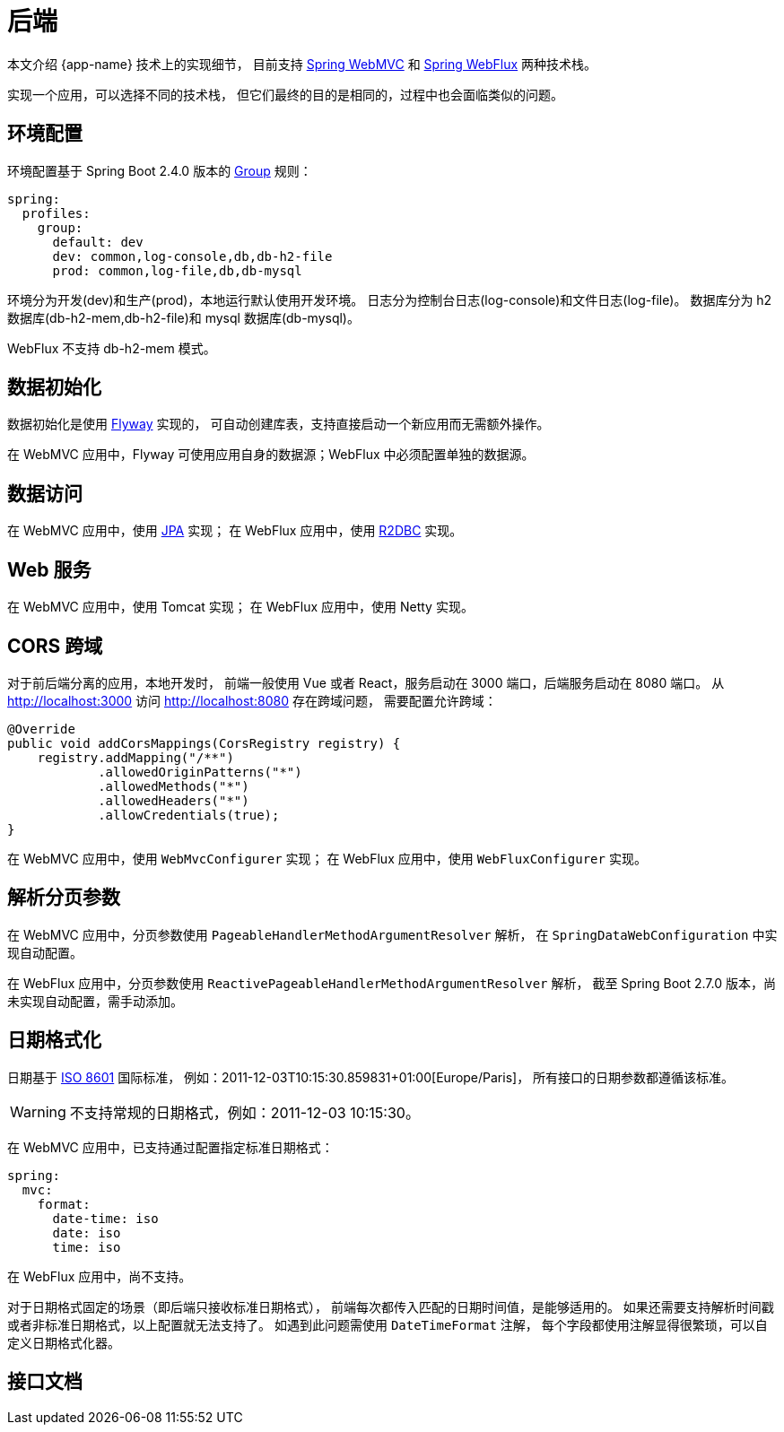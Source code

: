 = 后端

本文介绍 {app-name} 技术上的实现细节，
目前支持 https://docs.spring.io/spring-framework/docs/current/reference/html/web.html#spring-web[Spring WebMVC^] 和 https://docs.spring.io/spring-framework/docs/current/reference/html/web-reactive.html#spring-webflux[Spring WebFlux^] 两种技术栈。

// @formatter:off
实现一个应用，可以选择不同的技术栈，
但它们最终的目的是相同的，过程中也会面临类似的问题。

== 环境配置

环境配置基于 Spring Boot 2.4.0 版本的 https://spring.io/blog/2020/08/14/config-file-processing-in-spring-boot-2-4[Group^] 规则：

[source%nowrap,yaml]
----
spring:
  profiles:
    group:
      default: dev
      dev: common,log-console,db,db-h2-file
      prod: common,log-file,db,db-mysql
----

环境分为开发(dev)和生产(prod)，本地运行默认使用开发环境。
日志分为控制台日志(log-console)和文件日志(log-file)。
数据库分为 h2 数据库(db-h2-mem,db-h2-file)和 mysql 数据库(db-mysql)。

WebFlux 不支持 db-h2-mem 模式。

== 数据初始化

数据初始化是使用 https://flywaydb.org/documentation/getstarted/[Flyway^] 实现的，
可自动创建库表，支持直接启动一个新应用而无需额外操作。

在 WebMVC 应用中，Flyway 可使用应用自身的数据源；WebFlux 中必须配置单独的数据源。

== 数据访问

在 WebMVC 应用中，使用 https://spring.io/projects/spring-data-jpa[JPA^] 实现；
在 WebFlux 应用中，使用 https://spring.io/projects/spring-data-r2dbc[R2DBC^] 实现。

== Web 服务

在 WebMVC 应用中，使用 Tomcat 实现；
在 WebFlux 应用中，使用 Netty 实现。

== CORS 跨域

对于前后端分离的应用，本地开发时，
前端一般使用 Vue 或者 React，服务启动在 3000 端口，后端服务启动在 8080 端口。
从 http://localhost:3000 访问 http://localhost:8080 存在跨域问题，
需要配置允许跨域：

[source%nowrap,java]
----
@Override
public void addCorsMappings(CorsRegistry registry) {
    registry.addMapping("/**")
            .allowedOriginPatterns("*")
            .allowedMethods("*")
            .allowedHeaders("*")
            .allowCredentials(true);
}
----

在 WebMVC 应用中，使用 `WebMvcConfigurer` 实现；
在 WebFlux 应用中，使用 `WebFluxConfigurer` 实现。

== 解析分页参数

在 WebMVC 应用中，分页参数使用 `PageableHandlerMethodArgumentResolver` 解析，
在 `SpringDataWebConfiguration` 中实现自动配置。

在 WebFlux 应用中，分页参数使用 `ReactivePageableHandlerMethodArgumentResolver` 解析，
截至 Spring Boot 2.7.0 版本，尚未实现自动配置，需手动添加。

== 日期格式化

日期基于 https://en.wikipedia.org/wiki/ISO_8601[ISO 8601^] 国际标准，
例如：2011-12-03T10:15:30.859831+01:00[Europe/Paris]，
所有接口的日期参数都遵循该标准。

WARNING: 不支持常规的日期格式，例如：2011-12-03 10:15:30。

在 WebMVC 应用中，已支持通过配置指定标准日期格式：

[source%nowrap,yaml]
----
spring:
  mvc:
    format:
      date-time: iso
      date: iso
      time: iso
----

在 WebFlux 应用中，尚不支持。

对于日期格式固定的场景（即后端只接收标准日期格式），
前端每次都传入匹配的日期时间值，是能够适用的。
如果还需要支持解析时间戳或者非标准日期格式，以上配置就无法支持了。
如遇到此问题需使用 `DateTimeFormat` 注解，
每个字段都使用注解显得很繁琐，可以自定义日期格式化器。

== 接口文档

